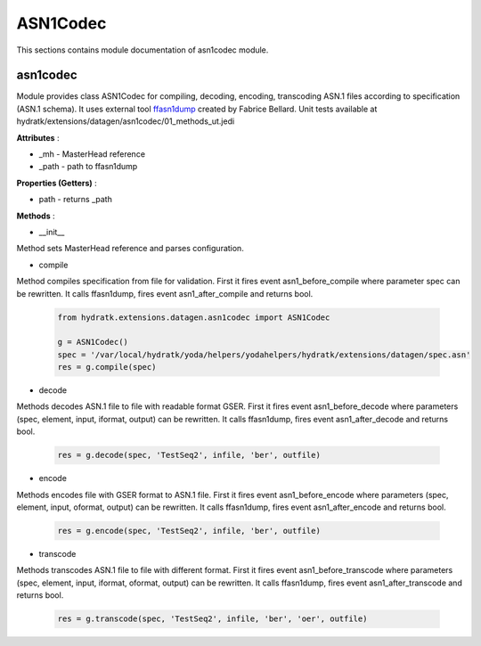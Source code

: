 .. _module_ext_datagen_asn1codec:

ASN1Codec
=========

This sections contains module documentation of asn1codec module.

asn1codec
^^^^^^^^^

Module provides class ASN1Codec for compiling, decoding, encoding, transcoding ASN.1 files according to specification (ASN.1 schema).
It uses external tool `ffasn1dump <https://bellard.org/ffasn1/ffasn1dump.html>`_ created by Fabrice Bellard. 
Unit tests available at hydratk/extensions/datagen/asn1codec/01_methods_ut.jedi

**Attributes** :

* _mh - MasterHead reference
* _path - path to ffasn1dump

**Properties (Getters)** :

* path - returns _path

**Methods** :

* __init__

Method sets MasterHead reference and parses configuration.

* compile

Method compiles specification from file for validation. First it fires event asn1_before_compile where parameter spec can be rewritten. 
It calls ffasn1dump, fires event asn1_after_compile and returns bool.

  .. code-block:: python
  
     from hydratk.extensions.datagen.asn1codec import ASN1Codec
     
     g = ASN1Codec()
     spec = '/var/local/hydratk/yoda/helpers/yodahelpers/hydratk/extensions/datagen/spec.asn'
     res = g.compile(spec)
     
* decode

Methods decodes ASN.1 file to file with readable format GSER. First it fires event asn1_before_decode where parameters (spec, element, input, iformat, output) can be rewritten.
It calls ffasn1dump, fires event asn1_after_decode and returns bool.

  .. code-block:: python
  
     res = g.decode(spec, 'TestSeq2', infile, 'ber', outfile)         
     
* encode

Methods encodes file with GSER format to ASN.1 file. First it fires event asn1_before_encode where parameters (spec, element, input, oformat, output) can be rewritten.
It calls ffasn1dump, fires event asn1_after_encode and returns bool.

  .. code-block:: python
  
     res = g.encode(spec, 'TestSeq2', infile, 'ber', outfile)     
     
* transcode

Methods transcodes ASN.1 file to file with different format. First it fires event asn1_before_transcode where parameters (spec, element, input, iformat, oformat, output) can be rewritten.
It calls ffasn1dump, fires event asn1_after_transcode and returns bool.

  .. code-block:: python
  
     res = g.transcode(spec, 'TestSeq2', infile, 'ber', 'oer', outfile)                   